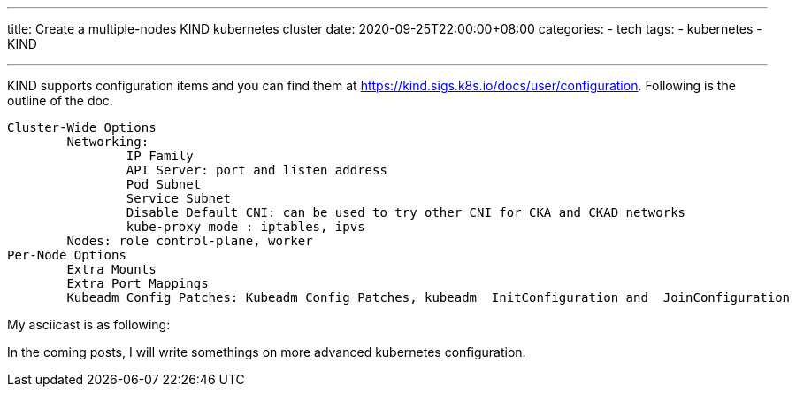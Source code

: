 ---
title: Create a multiple-nodes KIND kubernetes cluster
date: 2020-09-25T22:00:00+08:00
categories:
- tech
tags:
- kubernetes
- KIND

---

KIND supports configuration items and you can find them at https://kind.sigs.k8s.io/docs/user/configuration.  Following is the outline of the doc.

[quote]
----
Cluster-Wide Options ︎
	Networking:  ︎
		IP Family ︎
		API Server: port and listen address
		Pod Subnet ︎
		Service Subnet ︎
		Disable Default CNI: can be used to try other CNI for CKA and CKAD networks
		kube-proxy mode : iptables, ipvs
	Nodes: role control-plane, worker
Per-Node Options ︎
	Extra Mounts ︎
	Extra Port Mappings ︎
	Kubeadm Config Patches: Kubeadm Config Patches, kubeadm  InitConfiguration and  JoinConfiguration
----

My asciicast is as following: 

++++
<script id="asciicast-361680" src="https://asciinema.org/a/361680.js" async></script>
++++

In the coming posts, I will write somethings on more advanced kubernetes configuration. 
